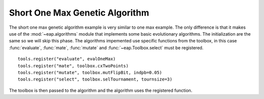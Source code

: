 .. _short-ga-onemax:

===============================
Short One Max Genetic Algorithm
===============================

The short one max genetic algorithm example is very similar to one max example. The only difference is that it makes use of the :mod:`~eap.algorithms` module that implements some basic evolutionary algorithms. The initialization are the same so we will skip this phase. The algorithms impemented use specific functions from the toolbox, in this case :func:`evaluate`, :func:`mate`, :func:`mutate` and :func:`~eap.Toolbox.select` must be registered. ::

    tools.register("evaluate", evalOneMax)
    tools.register("mate", toolbox.cxTwoPoints)
    tools.register("mutate", toolbox.mutFlipBit, indpb=0.05)
    tools.register("select", toolbox.selTournament, tournsize=3)

The toolbox is then passed to the algorithm and the algorithm uses the registered function.